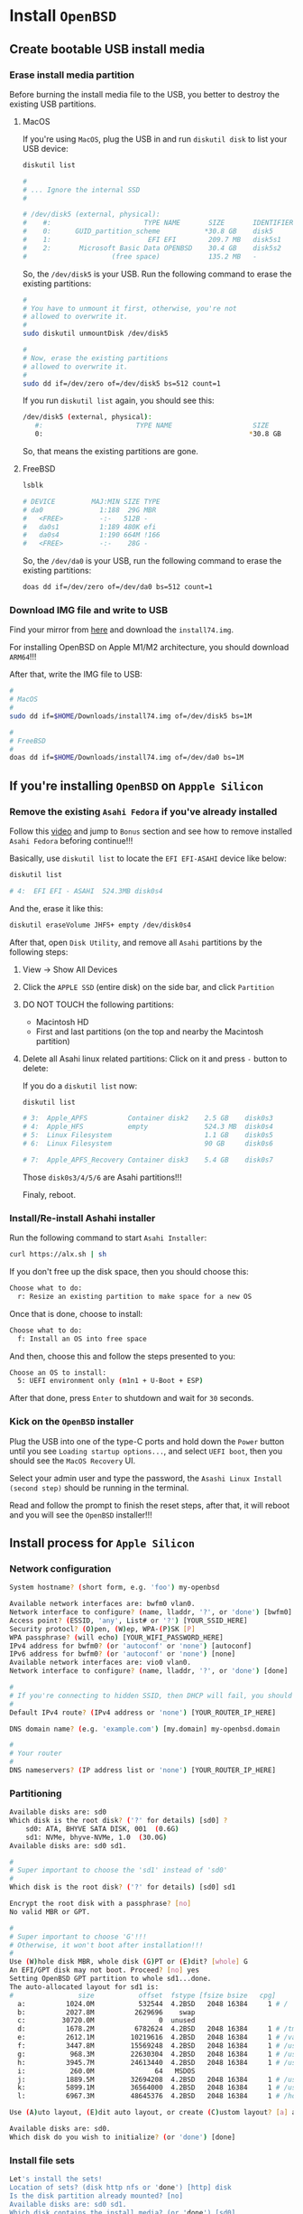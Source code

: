 * Install =OpenBSD=

** Create bootable USB install media

*** Erase install media partition

Before burning the install media file to the USB, you better to destroy the existing USB partitions.

**** MacOS

If you're using =MacOS=, plug the USB in and run =diskutil disk= to list your USB device:

#+BEGIN_SRC bash
  diskutil list 

  #
  # ... Ignore the internal SSD
  #

  # /dev/disk5 (external, physical):
  #    #:                       TYPE NAME       SIZE       IDENTIFIER
  #    0:      GUID_partition_scheme           *30.8 GB    disk5
  #    1:                        EFI EFI        209.7 MB   disk5s1
  #    2:       Microsoft Basic Data OPENBSD    30.4 GB    disk5s2
  #                     (free space)            135.2 MB   -
#+END_SRC

So, the =/dev/disk5= is your USB. Run the following command to erase the existing partitions:

#+BEGIN_SRC bash
  #
  # You have to unmount it first, otherwise, you're not
  # allowed to overwrite it.
  #
  sudo diskutil unmountDisk /dev/disk5

  #
  # Now, erase the existing partitions
  # allowed to overwrite it.
  #
  sudo dd if=/dev/zero of=/dev/disk5 bs=512 count=1
#+END_SRC

If you run =diskutil list= again, you should see this:

#+BEGIN_SRC bash
  /dev/disk5 (external, physical):
     #:                       TYPE NAME                    SIZE       IDENTIFIER
     0:                                                   *30.8 GB    disk5
#+END_SRC

So, that means the existing partitions are gone.


**** FreeBSD

#+BEGIN_SRC bash
  lsblk

  # DEVICE         MAJ:MIN SIZE TYPE                                    LABEL MOUNT
  # da0              1:188  29G MBR                                         - -
  #   <FREE>         -:-   512B -                                           - -
  #   da0s1          1:189 480K efi                                         - -
  #   da0s4          1:190 664M !166                                        - -
  #   <FREE>         -:-    28G -                                           - -
#+END_SRC

So, the =/dev/da0= is your USB, run the following command to erase the existing partitions:

#+BEGIN_SRC bash
  doas dd if=/dev/zero of=/dev/da0 bs=512 count=1 
#+END_SRC


*** Download IMG file and write to USB

Find your mirror from [[https://www.openbsd.org/ftp.html][here]] and download the =install74.img=.

For installing OpenBSD on Apple M1/M2 architecture, you should download =ARM64=!!!

After that, write the IMG file to USB:

#+BEGIN_SRC bash
  #
  # MacOS
  #
  sudo dd if=$HOME/Downloads/install74.img of=/dev/disk5 bs=1M

  #
  # FreeBSD
  #
  doas dd if=$HOME/Downloads/install74.img of=/dev/da0 bs=1M
#+END_SRC


** If you're installing =OpenBSD= on =Appple Silicon=

*** Remove the existing =Asahi Fedora= if you've already installed

Follow this [[https://www.youtube.com/watch?v=10thOSWGrpc&list=PLlJZBob--XJOblzgXe3o9BMmzjsv97KRZ][video]] and jump to =Bonus= section and see how to remove installed =Asahi Fedora= beforing continue!!!

Basically, use =diskutil list= to locate the =EFI EFI-ASAHI= device like below:

#+BEGIN_SRC bash
  diskutil list

  # 4:  EFI EFI - ASAHI  524.3MB disk0s4
#+END_SRC


And the, erase it like this:

#+BEGIN_SRC bash
  diskutil eraseVolume JHFS+ empty /dev/disk0s4
#+END_SRC


After that, open =Disk Utility=, and remove all =Asahi= partitions by the following steps:

**** View -> Show All Devices

**** Click the =APPLE SSD= (entire disk) on the side bar, and click =Partition=

**** DO NOT TOUCH the following partitions:

- Macintosh HD
- First and last partitions (on the top and nearby the Macintosh partition)


**** Delete all Asahi linux related partitions: Click on it and press =-= button to delete:

If you do a =diskutil list= now:

#+BEGIN_SRC bash
  diskutil list

  # 3:  Apple_APFS          Container disk2    2.5 GB    disk0s3
  # 4:  Apple_HFS           empty              524.3 MB  disk0s4
  # 5:  Linux Filesystem                       1.1 GB    disk0s5
  # 6:  Linux Filesystem                       90 GB     disk0s6

  # 7:  Apple_APFS_Recovery Container disk3    5.4 GB    disk0s7
#+END_SRC

Those =disk0s3/4/5/6= are Asahi partitions!!!

Finaly, reboot.


*** Install/Re-install Ashahi installer

Run the following command to start =Asahi Installer=:

#+BEGIN_SRC bash
  curl https://alx.sh | sh
#+END_SRC

If you don't free up the disk space, then you should choose this:

#+BEGIN_SRC bash
  Choose what to do:
    r: Resize an existing partition to make space for a new OS
#+END_SRC


Once that is done, choose to install:

#+BEGIN_SRC bash
  Choose what to do:
	f: Install an OS into free space
#+END_SRC


And then, choose this and follow the steps presented to you:

#+BEGIN_SRC bash
  Choose an OS to install:
	5: UEFI environment only (m1n1 + U-Boot + ESP)
#+END_SRC


After that done, press =Enter= to shutdown and wait for =30= seconds. 


*** Kick on the =OpenBSD= installer

Plug the USB into one of the type-C ports and hold down the =Power= button until you see =Loading startup options...=, and select =UEFI boot=, then you should see the =MacOS Recovery= UI.

Select your admin user and type the password, the =Asashi Linux Install (second step)= should be running in the terminal.

Read and follow the prompt to finish the reset steps, after that, it will reboot and you will see the  =OpenBSD= installer!!!


** Install process for =Apple Silicon=

*** Network configuration

#+BEGIN_SRC bash
  System hostname? (short form, e.g. 'foo') my-openbsd

  Available network interfaces are: bwfm0 vlan0.
  Network interface to configure? (name, lladdr, '?', or 'done') [bwfm0]
  Access point? (ESSID, 'any', List# or '?') [YOUR_SSID_HERE]
  Security protocl? (O)pen, (W)ep, WPA-(P)SK [P]
  WPA passphrase? (will echo) [YOUR_WIFI_PASSWORD_HERE]
  IPv4 address for bwfm0? (or 'autoconf' or 'none') [autoconf]
  IPv6 address for bwfm0? (or 'autoconf' or 'none') [none]
  Available network interfaces are: vio0 vlan0.
  Network interface to configure? (name, lladdr, '?', or 'done') [done]

  #
  # If you're connecting to hidden SSID, then DHCP will fail, you should choose 'none'.
  #
  Default IPv4 route? (IPv4 address or 'none') [YOUR_ROUTER_IP_HERE]

  DNS domain name? (e.g. 'example.com') [my.domain] my-openbsd.domain

  #
  # Your router
  #
  DNS nameservers? (IP address list or 'none') [YOUR_ROUTER_IP_HERE]
#+END_SRC


*** Partitioning

#+BEGIN_SRC bash
  Available disks are: sd0
  Which disk is the root disk? ('?' for details) [sd0] ?
      sd0: ATA, BHYVE SATA DISK, 001  (0.6G)
      sd1: NVMe, bhyve-NVMe, 1.0  (30.0G)
  Available disks are: sd0 sd1.

  #
  # Super important to choose the 'sd1' instead of 'sd0'
  #
  Which disk is the root disk? ('?' for details) [sd0] sd1

  Encrypt the root disk with a passphrase? [no]
  No valid MBR or GPT.

  #
  # Super important to choose 'G'!!!
  # Otherwise, it won't boot after installation!!!
  #
  Use (W)hole disk MBR, whole disk (G)PT or (E)dit? [whole] G
  An EFI/GPT disk may not boot. Proceed? [no] yes
  Setting OpenBSD GPT partition to whole sd1...done.
  The auto-allocated layout for sd1 is:
  #                size           offset  fstype [fsize bsize   cpg]
    a:          1024.0M           532544  4.2BSD   2048 16384     1 # /
    b:          2027.8M          2629696    swap
    c:         30720.0M                0  unused
    d:          1678.2M          6782624  4.2BSD   2048 16384     1 # /tmp
    e:          2612.1M         10219616  4.2BSD   2048 16384     1 # /var
    f:          3447.8M         15569248  4.2BSD   2048 16384     1 # /usr
    g:           968.3M         22630304  4.2BSD   2048 16384     1 # /usr/X11R6
    h:          3945.7M         24613440  4.2BSD   2048 16384     1 # /usr/local
    i:           260.0M               64   MSDOS
    j:          1889.5M         32694208  4.2BSD   2048 16384     1 # /usr/src
    k:          5899.1M         36564000  4.2BSD   2048 16384     1 # /usr/obj
    l:          6967.3M         48645376  4.2BSD   2048 16384     1 # /home

  Use (A)uto layout, (E)dit auto layout, or create (C)ustom layout? [a] a

  Available disks are: sd0.
  Which disk do you wish to initialize? (or 'done') [done]
#+END_SRC


*** Install file sets

#+BEGIN_SRC bash
  Let's install the sets!
  Location of sets? (disk http nfs or 'done') [http] disk
  Is the disk partition already mounted? [no]
  Available disks are: sd0 sd1.
  Which disk contains the install media? (or 'done') [sd0]
    a:          1358848             1024  4.2BSD   2048 16384 16142
    i:              960               64   MSDOS
  Available sd0 partitions are: a i.
  Which sd0 partition has the install sets? (or 'done') [a]
  Pathname to the sets? (or 'done') [7.4/amd64]

  Select sets by entering a set name, a file name pattern or 'all'. De-select
  sets by prepending a '-', e.g.: '-game*'. Selected sets are labelled '[X]'.
      [X] bsd           [X] base74.tgz    [X] game74.tgz    [X] xfont74.tgz
      [X] bsd.mp        [X] comp74.tgz    [X] xbase74.tgz   [X] xserv74.tgz
      [X] bsd.rd        [X] man74.tgz     [X] xshare74.tgz
#+END_SRC

And here is the description for each file set:

#+BEGIN_SRC fish
  bsd	        The kernel (required)
  bsd.mp	        The multi-processor kernel (only on some platforms)
  bsd.rd	        The ramdisk kernel
  base74.tgz	The base system (required)
  comp74.tgz	The compiler collection, headers and libraries
  man74.tgz	Manual pages
  game74.tgz	Text-based games
  xbase74.tgz	Base libraries and utilities for X11 (requires xshare74.tgz)
  xfont74.tgz	Fonts used by X11
  xserv74.tgz	X11's X servers
  xshare74.tgz	X11's man pages, locale settings and includes
#+END_SRC

If you don't need =X=, then de-selection the following file sets:

#+BEGIN_SRC bash
Set name(s)? (or 'abort' or 'done') [done] -game*
    [X] bsd           [X] base74.tgz    [ ] game74.tgz    [X] xfont74.tgz
    [X] bsd.mp        [X] comp74.tgz    [X] xbase74.tgz   [X] xserv74.tgz
    [X] bsd.rd        [X] man74.tgz     [X] xshare74.tgz
Set name(s)? (or 'abort' or 'done') [done] -x*
    [X] bsd           [X] base74.tgz    [ ] game74.tgz    [ ] xfont74.tgz
    [X] bsd.mp        [X] comp74.tgz    [ ] xbase74.tgz   [ ] xserv74.tgz
    [X] bsd.rd        [X] man74.tgz     [ ] xshare74.tgz
Set name(s)? (or 'abort' or 'done') [done]
#+END_SRC


Then, continue

#+BEGIN_SRC bash
  Directory does not contain SHA256.sig. Continue without verification? [no] yes
  Installing bsd          100% |**************************| 24750 KB    00:00
  Installing bsd.mp       100% |**************************| 24845 KB    00:00
  Installing bsd.rd       100% |**************************|  4550 KB    00:00
  Installing base74.tgz   100% |**************************|   368 MB    00:06
  Extracting etc.tgz      100% |**************************|   257 KB    00:00
  Installing comp74.tgz   100% |**************************| 75644 KB    00:02
  Installing man74.tgz    100% |**************************|  7831 KB    00:00
  Location of sets? (disk http nfs or 'done') [done]
#+END_SRC


*** Timezone

#+BEGIN_SRC bash
  What timezone are you in? ('?' for list) [Canada/Mountain] Pacific/Auckland
#+END_SRC


*** Shutdown the VM

#+BEGIN_SRC bash
  CONGRATULATIONS! Your OpenBSD install has been successfully completed!

  When you login to your new system the first time, please read your mail
  using the 'mail' command.

  Exit to (S)hell, (H)alt or (R)eboot? [reboot] h
#+END_SRC


And you have poweroff the VM manually, otherwise, reboot will kick start the installation process again!!!

#+BEGIN_SRC bash
  doas vm poweroff my-openbsd
  Are you sure you want to forcefully poweroff this virtual machine (y/n)? y
#+END_SRC





*** Install sets from USB


When it asks =Which disk is the root disk=, you can press =?= to list all the physical disks in your computer, then markdown the =USB= install media one (e.g. =sd1=).

When asking =Location of sets?=, type =disk=.

When asking =Is the disk partition already mounted?= type =no=

When asking =Which disk contains the install media?= type =sd1= (the disk name you markdown before)

So you should be able to install sets via =disk=:)



** Install process for =TH80=

*** Network configuration

#+BEGIN_SRC bash
  System hostname? (short form, e.g. 'foo') my-openbsd

  Available network interfaces are: igc0 iwx0 vlan0.

  #
  # Ethernet
  #
  Network interface to configure? (name, lladdr, '?', or 'done') [igc]
  IPv4 address for igc0? (or 'autoconf' or 'none') [autoconf]
  IPv6 address for igc0? (or 'autoconf' or 'none') [none]

  #
  # Wifi is not available at this moment, as ISO doesn't include firmware yet!!!
  #
  Network interface to configure? (name, lladdr, '?', or 'done') [done]

  DNS domain name? (e.g. 'example.com') [my.domain] my-openbsd.domain
  Using DNS nameservers at 192.168.1.200
#+END_SRC


*** Enable services

#+BEGIN_SRC bash
  #
  # For better console configuration after installation
  #
  Start sshd(8) by default? [yes]

  #
  # I don't use any display manager, so `no`
  #
  Do you want the X Window System to be started by xenodm(1)? [no]
#+END_SRC


*** Timezone

#+BEGIN_SRC bash
  What timezone are you in? ('?' for list) [Pacific/Auckland]
#+END_SRC


*** Partitioning

#+BEGIN_SRC bash
  Available disks are: sd0 sd1 sd2
  Which disk is the root disk? ('?' for details) [sd0] ?
      sd0: NVMe, Samsung SSD 970, 4B2Q (931.5G)
      sd1: NVMe, Samsung SSD 970, 4B2Q (931.5G)
      sd2: SanDisk, Ultra USB 3.0. ... (28.6G)
  Available disks are: sd0 sd1 sd2

  #
  # `sd0` should be my `FreeBSD`, then choose `sd1` for `OpenBSD`
  #
  Which disk is the root disk? ('?' for details) [sd0] sd1

  Encrypt the root disk with a (P)assphrase or (k)eydisk? [no]
  No valid MBR or GPT.

  #
  # Make sure to use `GPT` partitions, otherwise, it won't boot!!!
  #
  Use (W)hole disk MBR, whole disk (G)PT or (E)dit? [gpt] G
  Setting OpenBSD GPT partition to whole sd1...done.
  The auto-allocated layout for sd1 is:
  #                size           offset  fstype [fsize bsize   cpg]
    a:              1.G               64   4.2BSD   2048 16384     1 # /
    b:            64.0G          2097216    swap
    c:           921.5G                0  unused
    d:             4.0G        XXXXXXXXX  4.2BSD   2048 16384     1 # /tmp
    e:           119.8G        XXXXXXXXX  4.2BSD   2048 16384     1 # /var
    f:              30G        XXXXXXXXX  4.2BSD   2048 16384     1 # /usr
    g:             1.0G        XXXXXXXXX  4.2BSD   2048 16384     1 # /usr/X11R6
    h:            20.0G        XXXXXXXXX  4.2BSD   2048 16384     1 # /usr/local
    i:             0.3G               64  MSDOS
    j:             3.0G        XXXXXXXXX  4.2BSD   2048 16384     1 # /usr/src
    k:             6.0G        XXXXXXXXX  4.2BSD   2048 16384     1 # /usr/obj
    l:           300.0G        XXXXXXXXX  4.2BSD   2048 16384     1 # /home

  Use (A)uto layout, (E)dit auto layout, or create (C)ustom layout? [a] a
#+END_SRC


By default, it doesn't use the the whole disk (at least on my =1TB= SSD), so you have to press =e= (Edit auto layout) to confirm that you have =free= space or not!!!

#+BEGIN_SRC bash
  #
  # Print paritions in `GB` unit
  #
  sd1> p G
  OpenBSD area: 64-195325168; size 931.5G; free: 382.7G
  #                size           offset  fstype [fsize bsize   cpg]
    # ... ignore above
    l:           300.0G        XXXXXXXXX  4.2BSD   2048 16384     1 # /home
#+END_SRC


So, you need to put all the =free= spaces (=382.7G=) into the =k: /home= partition like this:

#+BEGIN_SRC bash
  #
  # Reisze `k` partition
  #
  sd1> R l
  [+|-]new size (with unit): [xxxxxxxx] + 382.7G

  #
  # You can see the promot add a `*` at the end, that means layout has been modified.
  #
  sd1*>
#+END_SRC


Now, print the paritions to confirm again, should have no free spaces:

#+BEGIN_SRC bash
  #
  # Print paritions in `GB` unit
  #
  sd1> p G
  OpenBSD area: 64-195325168; size 931.5G; free: 0.0G
  #                size           offset  fstype [fsize bsize   cpg]
    # ... ignore above
    k:           682.7G        XXXXXXXXX  4.2BSD   2048 16384     1 # /home
#+END_SRC


Then save and quit the layout editor:

#+BEGIN_SRC bash
  sd1*> w
  sd1> q

  Available disks are: sd0 sd2
  Which disk do you wish to initialize? (or 'done') [done]
#+END_SRC


*** Install file sets

Let's install the sets!

#+BEGIN_SRC bash
  Location of sets? (disk http nfs or 'done') [http] disk
  Is the disk partition already mounted? [no]
  Available disks are: sd0 sd1 sd2
  Which disk contains the install media? (or 'done') [sd0] sd2
    a:          1358848             1024  4.2BSD   2048 16384 16142
    i:              960               64   MSDOS
  Available sd2 partitions are: a i.
  Which sd2 partition has the install sets? (or 'done') [a]
  Pathname to the sets? (or 'done') [7.5/amd64]

  Select sets by entering a set name, a file name pattern or 'all'. De-select
  sets by prepending a '-', e.g.: '-game*'. Selected sets are labelled '[X]'.
      [X] bsd           [X] base74.tgz    [X] game74.tgz    [X] xfont74.tgz
      [X] bsd.mp        [X] comp74.tgz    [X] xbase74.tgz   [X] xserv74.tgz
      [X] bsd.rd        [X] man74.tgz     [X] xshare74.tgz
#+END_SRC

And here is the description for each file set:

#+BEGIN_SRC fish
  bsd	        The kernel (required)
  bsd.mp	        The multi-processor kernel (only on some platforms)
  bsd.rd	        The ramdisk kernel
  base74.tgz	The base system (required)
  comp74.tgz	The compiler collection, headers and libraries
  man74.tgz	Manual pages
  game74.tgz	Text-based games
  xbase74.tgz	Base libraries and utilities for X11 (requires xshare74.tgz)
  xfont74.tgz	Fonts used by X11
  xserv74.tgz	X11's X servers
  xshare74.tgz	X11's man pages, locale settings and includes
#+END_SRC

If you don't need =X=, then de-selection the following file sets:

#+BEGIN_SRC bash
Set name(s)? (or 'abort' or 'done') [done] -game*
    [X] bsd           [X] base74.tgz    [ ] game74.tgz    [X] xfont74.tgz
    [X] bsd.mp        [X] comp74.tgz    [X] xbase74.tgz   [X] xserv74.tgz
    [X] bsd.rd        [X] man74.tgz     [X] xshare74.tgz
Set name(s)? (or 'abort' or 'done') [done] -x*
    [X] bsd           [X] base74.tgz    [ ] game74.tgz    [ ] xfont74.tgz
    [X] bsd.mp        [X] comp74.tgz    [ ] xbase74.tgz   [ ] xserv74.tgz
    [X] bsd.rd        [X] man74.tgz     [ ] xshare74.tgz
Set name(s)? (or 'abort' or 'done') [done]
#+END_SRC


Then, continue

#+BEGIN_SRC bash
  Directory does not contain SHA256.sig. Continue without verification? [no] yes
  Installing bsd          100% |**************************| 24750 KB    00:00
  Installing bsd.mp       100% |**************************| 24845 KB    00:00
  Installing bsd.rd       100% |**************************|  4550 KB    00:00
  Installing base74.tgz   100% |**************************|   368 MB    00:06
  Extracting etc.tgz      100% |**************************|   257 KB    00:00
  Installing comp74.tgz   100% |**************************| 75644 KB    00:02
  Installing man74.tgz    100% |**************************|  7831 KB    00:00
  Location of sets? (disk http nfs or 'done') [done]
#+END_SRC



*** Firmware update

If your ethernet works at this momen, the firmeware should updated automatically like below:

#+BEGIN_SRC bash
  Multipcessor machine; using bsd.mp instead of bsd.
  fw_update: add intel, inteldrm, iwx; update none 
  Relinking to create unque kernel...
#+END_SRC
